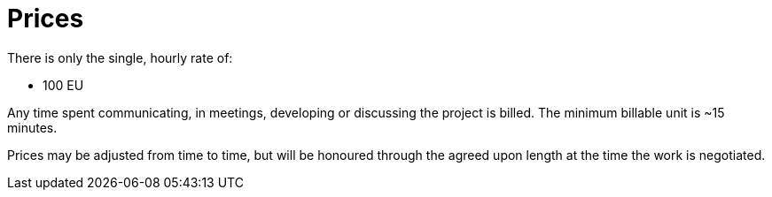 = Prices

There is only the single, hourly rate of:

- 100 EU

Any time spent communicating, in meetings, developing or discussing the project is billed. The minimum billable
unit is ~15 minutes.

Prices may be adjusted from time to time, but will be honoured through the agreed upon length at the time the work
is negotiated.